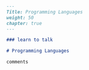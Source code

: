 #+BEGIN_SRC markdown :tangle /home/kdb/Documents/github/owlglass/content/computer-science/programming-languages/_index.en.md
---
Title: Programming Languages
weight: 50
chapter: true
---

### learn to talk

# Programming Languages

comments
#+END_SRC
